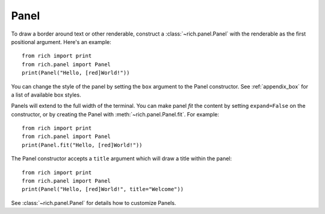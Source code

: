 Panel
=====

To draw a border around text or other renderable, construct a :class:`~rich.panel.Panel` with the renderable as the first positional argument. Here's an example::

    from rich import print
    from rich.panel import Panel
    print(Panel("Hello, [red]World!"))

You can change the style of the panel by setting the ``box`` argument to the Panel constructor. See :ref:`appendix_box` for a list of available box styles.

Panels will extend to the full width of the terminal. You can make panel *fit* the content by setting ``expand=False`` on the constructor, or by creating the Panel with :meth:`~rich.panel.Panel.fit`. For example::

    from rich import print
    from rich.panel import Panel
    print(Panel.fit("Hello, [red]World!"))

The Panel constructor accepts a ``title`` argument which will draw a title within the panel::

    from rich import print
    from rich.panel import Panel
    print(Panel("Hello, [red]World!", title="Welcome"))

See :class:`~rich.panel.Panel` for details how to customize Panels.
